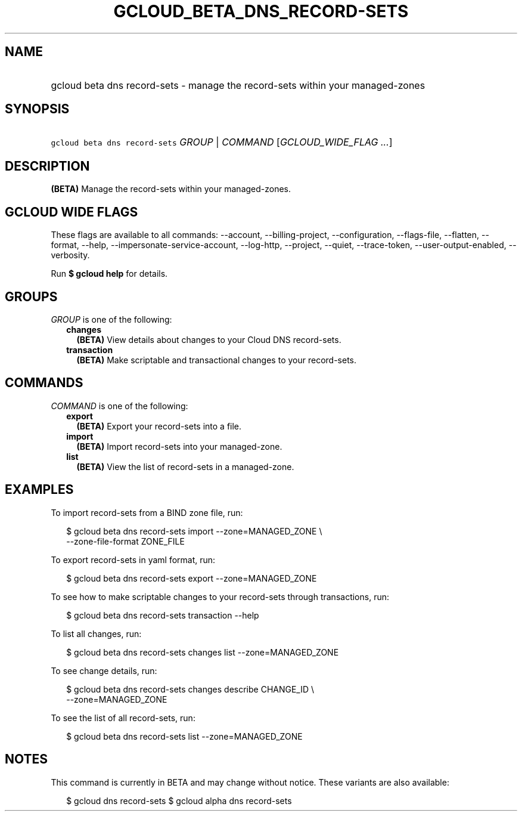 
.TH "GCLOUD_BETA_DNS_RECORD\-SETS" 1



.SH "NAME"
.HP
gcloud beta dns record\-sets \- manage the record\-sets within your managed\-zones



.SH "SYNOPSIS"
.HP
\f5gcloud beta dns record\-sets\fR \fIGROUP\fR | \fICOMMAND\fR [\fIGCLOUD_WIDE_FLAG\ ...\fR]



.SH "DESCRIPTION"

\fB(BETA)\fR Manage the record\-sets within your managed\-zones.



.SH "GCLOUD WIDE FLAGS"

These flags are available to all commands: \-\-account, \-\-billing\-project,
\-\-configuration, \-\-flags\-file, \-\-flatten, \-\-format, \-\-help,
\-\-impersonate\-service\-account, \-\-log\-http, \-\-project, \-\-quiet,
\-\-trace\-token, \-\-user\-output\-enabled, \-\-verbosity.

Run \fB$ gcloud help\fR for details.



.SH "GROUPS"

\f5\fIGROUP\fR\fR is one of the following:

.RS 2m
.TP 2m
\fBchanges\fR
\fB(BETA)\fR View details about changes to your Cloud DNS record\-sets.

.TP 2m
\fBtransaction\fR
\fB(BETA)\fR Make scriptable and transactional changes to your record\-sets.


.RE
.sp

.SH "COMMANDS"

\f5\fICOMMAND\fR\fR is one of the following:

.RS 2m
.TP 2m
\fBexport\fR
\fB(BETA)\fR Export your record\-sets into a file.

.TP 2m
\fBimport\fR
\fB(BETA)\fR Import record\-sets into your managed\-zone.

.TP 2m
\fBlist\fR
\fB(BETA)\fR View the list of record\-sets in a managed\-zone.


.RE
.sp

.SH "EXAMPLES"

To import record\-sets from a BIND zone file, run:

.RS 2m
$ gcloud beta dns record\-sets import \-\-zone=MANAGED_ZONE \e
    \-\-zone\-file\-format ZONE_FILE
.RE

To export record\-sets in yaml format, run:

.RS 2m
$ gcloud beta dns record\-sets export \-\-zone=MANAGED_ZONE
.RE

To see how to make scriptable changes to your record\-sets through transactions,
run:

.RS 2m
$ gcloud beta dns record\-sets transaction \-\-help
.RE

To list all changes, run:

.RS 2m
$ gcloud beta dns record\-sets changes list \-\-zone=MANAGED_ZONE
.RE

To see change details, run:

.RS 2m
$ gcloud beta dns record\-sets changes describe CHANGE_ID \e
    \-\-zone=MANAGED_ZONE
.RE

To see the list of all record\-sets, run:

.RS 2m
$ gcloud beta dns record\-sets list \-\-zone=MANAGED_ZONE
.RE



.SH "NOTES"

This command is currently in BETA and may change without notice. These variants
are also available:

.RS 2m
$ gcloud dns record\-sets
$ gcloud alpha dns record\-sets
.RE

